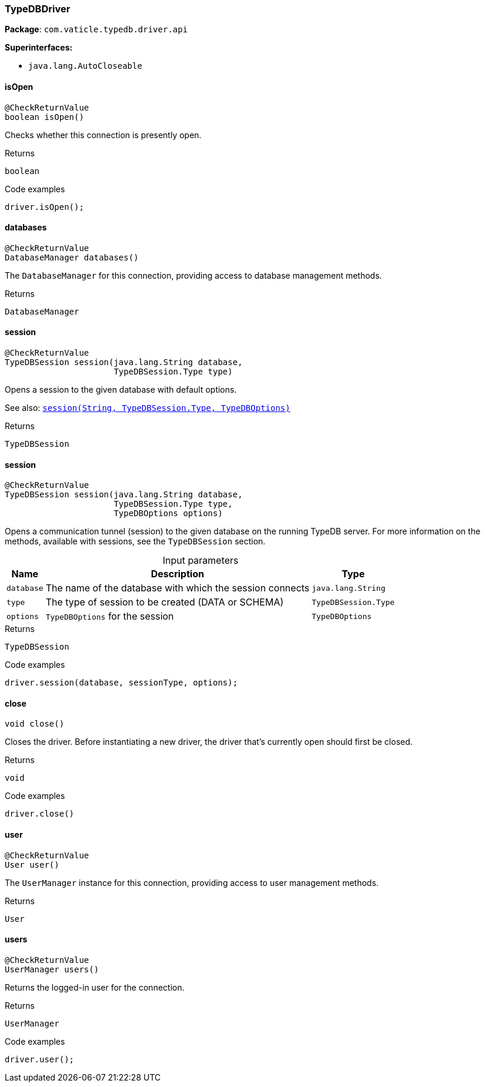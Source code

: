 [#_TypeDBDriver]
=== TypeDBDriver

*Package*: `com.vaticle.typedb.driver.api`

*Superinterfaces:*

* `java.lang.AutoCloseable`

// tag::methods[]
[#_isOpen_]
==== isOpen

[source,java]
----
@CheckReturnValue
boolean isOpen()
----

Checks whether this connection is presently open. 


.Returns
`boolean`

.Code examples
[source,java]
----
driver.isOpen();
----

[#_databases_]
==== databases

[source,java]
----
@CheckReturnValue
DatabaseManager databases()
----

The ``DatabaseManager`` for this connection, providing access to database management methods.

.Returns
`DatabaseManager`

[#_session_java_lang_String_com_vaticle_typedb_driver_api_TypeDBSession_Type]
==== session

[source,java]
----
@CheckReturnValue
TypeDBSession session​(java.lang.String database,
                      TypeDBSession.Type type)
----

Opens a session to the given database with default options.


See also: <<#_session_java_lang_String_com_vaticle_typedb_driver_api_TypeDBSession_Type_com_vaticle_typedb_driver_api_TypeDBOptions,``session(String, TypeDBSession.Type, TypeDBOptions)``>>


.Returns
`TypeDBSession`

[#_session_java_lang_String_com_vaticle_typedb_driver_api_TypeDBSession_Type_com_vaticle_typedb_driver_api_TypeDBOptions]
==== session

[source,java]
----
@CheckReturnValue
TypeDBSession session​(java.lang.String database,
                      TypeDBSession.Type type,
                      TypeDBOptions options)
----

Opens a communication tunnel (session) to the given database on the running TypeDB server. For more information on the methods, available with sessions, see the ``TypeDBSession`` section. 


[caption=""]
.Input parameters
[cols="~,~,~"]
[options="header"]
|===
|Name |Description |Type
a| `database` a| The name of the database with which the session connects a| `java.lang.String` 
a| `type` a| The type of session to be created (DATA or SCHEMA) a| `TypeDBSession.Type` 
a| `options` a| ``TypeDBOptions`` for the session a| `TypeDBOptions` 
|===

.Returns
`TypeDBSession`

.Code examples
[source,java]
----
driver.session(database, sessionType, options);
----

[#_close_]
==== close

[source,java]
----
void close()
----

Closes the driver. Before instantiating a new driver, the driver that’s currently open should first be closed. 


.Returns
`void`

.Code examples
[source,java]
----
driver.close()
----

[#_user_]
==== user

[source,java]
----
@CheckReturnValue
User user()
----

The ``UserManager`` instance for this connection, providing access to user management methods.

.Returns
`User`

[#_users_]
==== users

[source,java]
----
@CheckReturnValue
UserManager users()
----

Returns the logged-in user for the connection. 


.Returns
`UserManager`

.Code examples
[source,java]
----
driver.user();
----

// end::methods[]
